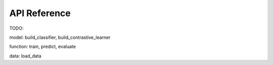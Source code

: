 API Reference
=============

TODO:

model: build_classifier, build_contrastive_learner

function: train, predict, evaluate

data: load_data